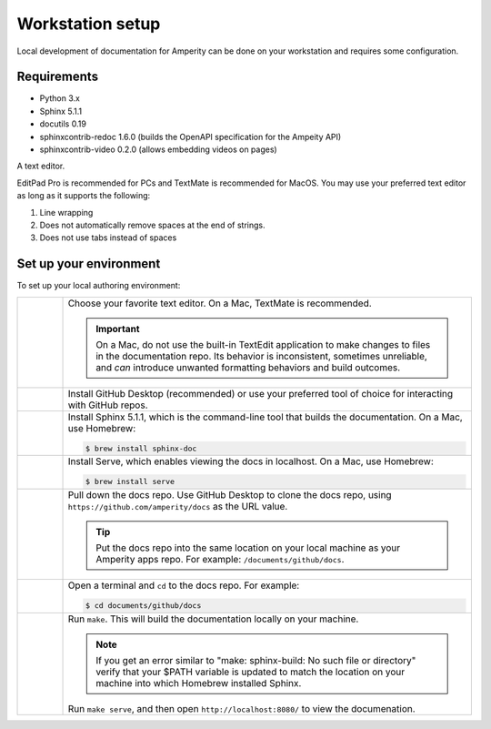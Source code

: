 .. 
.. https://docs.amperity.com/contributing/
..


==================================================
Workstation setup
==================================================

Local development of documentation for Amperity can be done on your workstation and requires some configuration.




Requirements
==================================================

* Python 3.x
* Sphinx 5.1.1
* docutils 0.19
* sphinxcontrib-redoc 1.6.0 (builds the OpenAPI specification for the Ampeity API)
* sphinxcontrib-video 0.2.0 (allows embedding videos on pages)

A text editor.

EditPad Pro is recommended for PCs and TextMate is recommended for MacOS. You may use your preferred text editor as long as it supports the following:

#. Line wrapping
#. Does not automatically remove spaces at the end of strings.
#. Does not use tabs instead of spaces




.. _contributing-set-up-environment:

Set up your environment
==================================================

.. contributing-set-up-environment-start

To set up your local authoring environment:

.. list-table::
   :widths: 10 90
   :header-rows: 0

   * - .. image:: ../../images/steps-01.png
          :width: 60 px
          :alt: Step 1.
          :align: left
          :class: no-scaled-link

     - Choose your favorite text editor. On a Mac, TextMate is recommended.

       .. important:: On a Mac, do not use the built-in TextEdit application to make changes to files in the documentation repo. Its behavior is inconsistent, sometimes unreliable, and *can* introduce unwanted formatting behaviors and build outcomes.

   * - .. image:: ../../images/steps-02.png
          :width: 60 px
          :alt: Step 2.
          :align: left
          :class: no-scaled-link

     - Install GitHub Desktop (recommended) or use your preferred tool of choice for interacting with GitHub repos.

   * - .. image:: ../../images/steps-03.png
          :width: 60 px
          :alt: Step 3.
          :align: left
          :class: no-scaled-link

     - Install Sphinx 5.1.1, which is the command-line tool that builds the documentation. On a Mac, use Homebrew:

       .. code-block:: text

          $ brew install sphinx-doc

   * - .. image:: ../../images/steps-04.png
          :width: 60 px
          :alt: Step 4.
          :align: left
          :class: no-scaled-link

     - Install Serve, which enables viewing the docs in localhost. On a Mac, use Homebrew:

       .. code-block:: text

          $ brew install serve

   * - .. image:: ../../images/steps-05.png
          :width: 60 px
          :alt: Step 5.
          :align: left
          :class: no-scaled-link

     - Pull down the docs repo. Use GitHub Desktop to clone the docs repo, using ``https://github.com/amperity/docs`` as the URL value.

       .. tip:: Put the docs repo into the same location on your local machine as your Amperity apps repo. For example: ``/documents/github/docs``.

   * - .. image:: ../../images/steps-06.png
          :width: 60 px
          :alt: Step 6.
          :align: left
          :class: no-scaled-link

     - Open a terminal and ``cd`` to the docs repo. For example:

       .. code-block:: text

          $ cd documents/github/docs

   * - .. image:: ../../images/steps-07.png
          :width: 60 px
          :alt: Step 7.
          :align: left
          :class: no-scaled-link

     - Run ``make``. This will build the documentation locally on your machine.

       .. note:: If you get an error similar to "make: sphinx-build: No such file or directory" verify that your $PATH variable is updated to match the location on your machine into which Homebrew installed Sphinx.

       Run ``make serve``, and then open ``http://localhost:8080/`` to view the documenation.

.. contributing-set-up-environment-end




